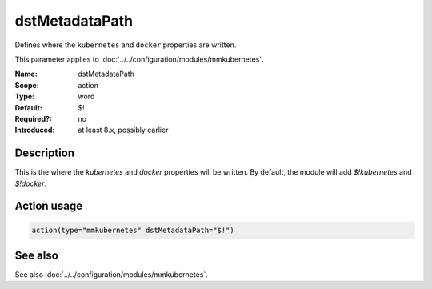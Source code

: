 .. _param-mmkubernetes-dstmetadatapath:
.. _mmkubernetes.parameter.action.dstmetadatapath:

dstMetadataPath
===============

.. index::
   single: mmkubernetes; dstMetadataPath
   single: dstMetadataPath

.. summary-start

Defines where the ``kubernetes`` and ``docker`` properties are written.

.. summary-end

This parameter applies to :doc:`../../configuration/modules/mmkubernetes`.

:Name: dstMetadataPath
:Scope: action
:Type: word
:Default: $!
:Required?: no
:Introduced: at least 8.x, possibly earlier

Description
-----------
This is the where the `kubernetes` and `docker` properties will be
written.  By default, the module will add `$!kubernetes` and
`$!docker`.

Action usage
------------
.. _param-mmkubernetes-action-dstmetadatapath:
.. _mmkubernetes.parameter.action.dstmetadatapath-usage:

.. code-block:: rsyslog

   action(type="mmkubernetes" dstMetadataPath="$!")

See also
--------
See also :doc:`../../configuration/modules/mmkubernetes`.
